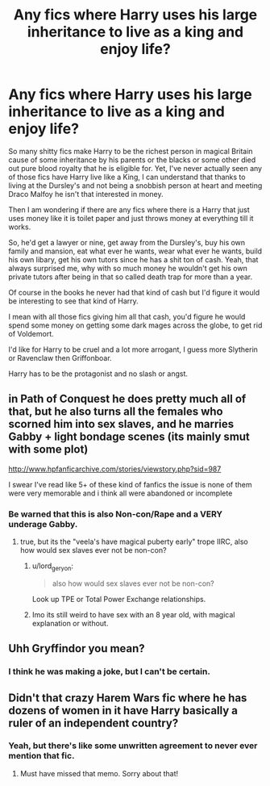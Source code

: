 #+TITLE: Any fics where Harry uses his large inheritance to live as a king and enjoy life?

* Any fics where Harry uses his large inheritance to live as a king and enjoy life?
:PROPERTIES:
:Score: 11
:DateUnix: 1465659159.0
:DateShort: 2016-Jun-11
:FlairText: Request
:END:
So many shitty fics make Harry to be the richest person in magical Britain cause of some inheritance by his parents or the blacks or some other died out pure blood royalty that he is eligible for. Yet, I've never actually seen any of those fics have Harry live like a King, I can understand that thanks to living at the Dursley's and not being a snobbish person at heart and meeting Draco Malfoy he isn't that interested in money.

Then I am wondering if there are any fics where there is a Harry that just uses money like it is toilet paper and just throws money at everything till it works.

So, he'd get a lawyer or nine, get away from the Dursley's, buy his own family and mansion, eat what ever he wants, wear what ever he wants, build his own libary, get his own tutors since he has a shit ton of cash. Yeah, that always surprised me, why with so much money he wouldn't get his own private tutors after being in that so called death trap for more than a year.

Of course in the books he never had that kind of cash but I'd figure it would be interesting to see that kind of Harry.

I mean with all those fics giving him all that cash, you'd figure he would spend some money on getting some dark mages across the globe, to get rid of Voldemort.

I'd like for Harry to be cruel and a lot more arrogant, I guess more Slytherin or Ravenclaw then Griffonboar.

Harry has to be the protagonist and no slash or angst.


** in Path of Conquest he does pretty much all of that, but he also turns all the females who scorned him into sex slaves, and he marries Gabby + light bondage scenes (its mainly smut with some plot)

[[http://www.hpfanficarchive.com/stories/viewstory.php?sid=987]]

I swear I've read like 5+ of these kind of fanfics the issue is none of them were very memorable and i think all were abandoned or incomplete
:PROPERTIES:
:Author: k-k-KFC
:Score: 2
:DateUnix: 1465673924.0
:DateShort: 2016-Jun-12
:END:

*** Be warned that this is also Non-con/Rape and a VERY underage Gabby.
:PROPERTIES:
:Author: Triliro
:Score: 1
:DateUnix: 1465680975.0
:DateShort: 2016-Jun-12
:END:

**** true, but its the "veela's have magical puberty early" trope IIRC, also how would sex slaves ever not be non-con?
:PROPERTIES:
:Author: k-k-KFC
:Score: 1
:DateUnix: 1465683079.0
:DateShort: 2016-Jun-12
:END:

***** u/lord_geryon:
#+begin_quote
  also how would sex slaves ever not be non-con?
#+end_quote

Look up TPE or Total Power Exchange relationships.
:PROPERTIES:
:Author: lord_geryon
:Score: 6
:DateUnix: 1465688067.0
:DateShort: 2016-Jun-12
:END:


***** Imo its still weird to have sex with an 8 year old, with magical explanation or without.
:PROPERTIES:
:Author: Triliro
:Score: 1
:DateUnix: 1465716422.0
:DateShort: 2016-Jun-12
:END:


** Uhh Gryffindor you mean?
:PROPERTIES:
:Author: Hydromancy
:Score: 3
:DateUnix: 1465672924.0
:DateShort: 2016-Jun-11
:END:

*** I think he was making a joke, but I can't be certain.
:PROPERTIES:
:Author: howtopleaseme
:Score: 3
:DateUnix: 1465675337.0
:DateShort: 2016-Jun-12
:END:


** Didn't that crazy Harem Wars fic where he has dozens of women in it have Harry basically a ruler of an independent country?
:PROPERTIES:
:Author: Freshenstein
:Score: 1
:DateUnix: 1465729648.0
:DateShort: 2016-Jun-12
:END:

*** Yeah, but there's like some unwritten agreement to never ever mention that fic.
:PROPERTIES:
:Author: ghostboy138
:Score: 2
:DateUnix: 1465755119.0
:DateShort: 2016-Jun-12
:END:

**** Must have missed that memo. Sorry about that!
:PROPERTIES:
:Author: Freshenstein
:Score: 1
:DateUnix: 1465823977.0
:DateShort: 2016-Jun-13
:END:
